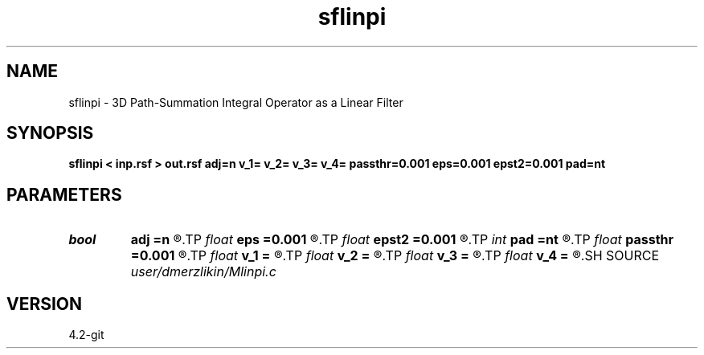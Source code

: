 .TH sflinpi 1  "APRIL 2023" Madagascar "Madagascar Manuals"
.SH NAME
sflinpi \- 3D Path-Summation Integral Operator as a Linear Filter
.SH SYNOPSIS
.B sflinpi < inp.rsf > out.rsf adj=n v_1= v_2= v_3= v_4= passthr=0.001 eps=0.001 epst2=0.001 pad=nt
.SH PARAMETERS
.PD 0
.TP
.I bool   
.B adj
.B =n
.R  [y/n]	adjoint flag
.TP
.I float  
.B eps
.B =0.001
.R  
.TP
.I float  
.B epst2
.B =0.001
.R  
.TP
.I int    
.B pad
.B =nt
.R  	output time samples
.TP
.I float  
.B passthr
.B =0.001
.R  
.TP
.I float  
.B v_1
.B =
.R  	path-integral range
.TP
.I float  
.B v_2
.B =
.R  
.TP
.I float  
.B v_3
.B =
.R  
.TP
.I float  
.B v_4
.B =
.R  
.SH SOURCE
.I user/dmerzlikin/Mlinpi.c
.SH VERSION
4.2-git
